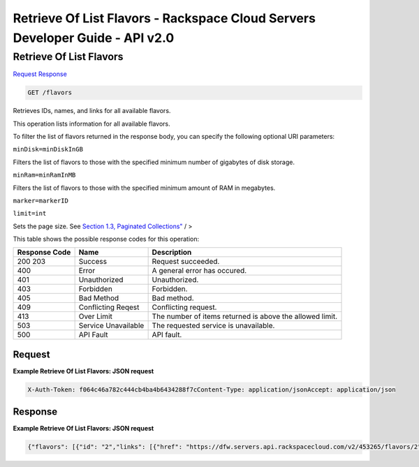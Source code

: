 =============================================================================
Retrieve Of List Flavors -  Rackspace Cloud Servers Developer Guide - API v2.0
=============================================================================

Retrieve Of List Flavors
~~~~~~~~~~~~~~~~~~~~~~~~~

`Request <GET_retrieve_of_list_flavors_flavors.rst#request>`__
`Response <GET_retrieve_of_list_flavors_flavors.rst#response>`__

.. code-block:: javascript

    GET /flavors

Retrieves IDs, names, and links for all available flavors.

This operation lists information for all available flavors.

To filter the list of flavors returned in the response body, you can specify the following optional URI parameters:

``minDisk=minDiskInGB``

Filters the list of flavors to those with the specified minimum number of gigabytes of disk storage.

``minRam=minRamInMB``

Filters the list of flavors to those with the specified minimum amount of RAM in megabytes.

``marker=markerID``

``limit=int``

Sets the page size. See `Section 1.3, Paginated Collections" <None>`__ / >



This table shows the possible response codes for this operation:


+--------------------------+-------------------------+-------------------------+
|Response Code             |Name                     |Description              |
+==========================+=========================+=========================+
|200 203                   |Success                  |Request succeeded.       |
+--------------------------+-------------------------+-------------------------+
|400                       |Error                    |A general error has      |
|                          |                         |occured.                 |
+--------------------------+-------------------------+-------------------------+
|401                       |Unauthorized             |Unauthorized.            |
+--------------------------+-------------------------+-------------------------+
|403                       |Forbidden                |Forbidden.               |
+--------------------------+-------------------------+-------------------------+
|405                       |Bad Method               |Bad method.              |
+--------------------------+-------------------------+-------------------------+
|409                       |Conflicting Reqest       |Conflicting request.     |
+--------------------------+-------------------------+-------------------------+
|413                       |Over Limit               |The number of items      |
|                          |                         |returned is above the    |
|                          |                         |allowed limit.           |
+--------------------------+-------------------------+-------------------------+
|503                       |Service Unavailable      |The requested service is |
|                          |                         |unavailable.             |
+--------------------------+-------------------------+-------------------------+
|500                       |API Fault                |API fault.               |
+--------------------------+-------------------------+-------------------------+


Request
^^^^^^^^^^^^^^^^^









**Example Retrieve Of List Flavors: JSON request**


.. code::

    X-Auth-Token: f064c46a782c444cb4ba4b6434288f7cContent-Type: application/jsonAccept: application/json


Response
^^^^^^^^^^^^^^^^^^





**Example Retrieve Of List Flavors: JSON request**


.. code::

    {"flavors": [{"id": "2","links": [{"href": "https://dfw.servers.api.rackspacecloud.com/v2/453265/flavors/2","rel": "self"},{"href": "https://dfw.servers.api.rackspacecloud.com/453265/flavors/2","rel": "bookmark"}],"name": "512MB Standard Instance"},{"id": "3","links": [{"href": "https://dfw.servers.api.rackspacecloud.com/v2/453265/flavors/3","rel": "self"},{"href": "https://dfw.servers.api.rackspacecloud.com/453265/flavors/3","rel": "bookmark"}],"name": "1GB Standard Instance"},{"id": "4","links": [{"href": "https://dfw.servers.api.rackspacecloud.com/v2/453265/flavors/4","rel": "self"},{"href": "https://dfw.servers.api.rackspacecloud.com/453265/flavors/4","rel": "bookmark"}],"name": "2GB Standard Instance"},{"id": "5","links": [{"href": "https://dfw.servers.api.rackspacecloud.com/v2/453265/flavors/5","rel": "self"},{"href": "https://dfw.servers.api.rackspacecloud.com/453265/flavors/5","rel": "bookmark"}],"name": "4GB Standard Instance"},{"id": "6","links": [{"href": "https://dfw.servers.api.rackspacecloud.com/v2/453265/flavors/6","rel": "self"},{"href": "https://dfw.servers.api.rackspacecloud.com/453265/flavors/6","rel": "bookmark"}],"name": "8GB Standard Instance"},{"id": "7","links": [{"href": "https://dfw.servers.api.rackspacecloud.com/v2/453265/flavors/7","rel": "self"},{"href": "https://dfw.servers.api.rackspacecloud.com/453265/flavors/7","rel": "bookmark"}],"name": "15GB Standard Instance"},{"id": "8","links": [{"href": "https://dfw.servers.api.rackspacecloud.com/v2/453265/flavors/8","rel": "self"},{"href": "https://dfw.servers.api.rackspacecloud.com/453265/flavors/8","rel": "bookmark"}],"name": "30GB Standard Instance"}]}

